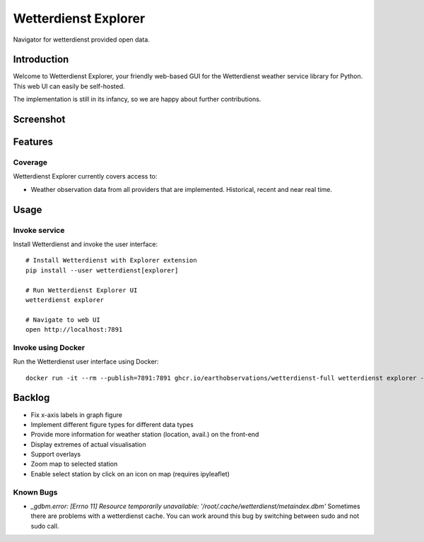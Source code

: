 .. _explorer-ui:

#####################
Wetterdienst Explorer
#####################

Navigator for wetterdienst provided open data.


************
Introduction
************

Welcome to Wetterdienst Explorer, your friendly web-based GUI for the
Wetterdienst weather service library for Python. This web UI can easily be
self-hosted.

The implementation is still in its infancy, so we are happy about further
contributions.


**********
Screenshot
**********

.. figure:: https://user-images.githubusercontent.com/453543/113444787-dcc2f680-93f4-11eb-8ca5-ad71c2e15007.png
    :name: Wetterdienst Explorer UI screenshot
    :target: https://user-images.githubusercontent.com/453543/113444866-febc7900-93f4-11eb-827a-5af0e5e624de.png


********
Features
********

Coverage
========

Wetterdienst Explorer currently covers access to:

- Weather observation data from all providers that are implemented. Historical, recent and near real time.


*****
Usage
*****

Invoke service
==============

Install Wetterdienst and invoke the user interface::

    # Install Wetterdienst with Explorer extension
    pip install --user wetterdienst[explorer]

    # Run Wetterdienst Explorer UI
    wetterdienst explorer

    # Navigate to web UI
    open http://localhost:7891


Invoke using Docker
===================

Run the Wetterdienst user interface using Docker::

    docker run -it --rm --publish=7891:7891 ghcr.io/earthobservations/wetterdienst-full wetterdienst explorer --listen 0.0.0.0:7891


*******
Backlog
*******

* Fix x-axis labels in graph figure
* Implement different figure types for different data types
* Provide more information for weather station (location, avail.) on the front-end
* Display extremes of actual visualisation
* Support overlays
* Zoom map to selected station
* Enable select station by click on an icon on map (requires ipyleaflet)

Known Bugs
==========

* `_gdbm.error: [Errno 11] Resource temporarily unavailable: '/root/.cache/wetterdienst/metaindex.dbm'`
  Sometimes there are problems with a wetterdienst cache. You can work around
  this bug by switching between sudo and not sudo call.
